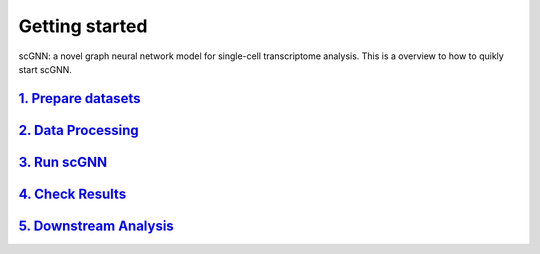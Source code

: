 Getting started
---------------

scGNN: a novel graph neural network model for single-cell transcriptome analysis. This is a overview to how to quikly start scGNN.

`1. Prepare datasets`_
**********************
`2. Data Processing`_
**********************
`3. Run scGNN`_
**********************
`4. Check Results`_
**********************
`5. Downstream Analysis`_
**********************

.. _1. Prepare datasets: https://scgnn.readthedocs.io/en/latest/Prepare%20datasets.html
.. _2. Data Processing: https://scgnn.readthedocs.io/en/latest/Data%20Processing.html
.. _3. Run scGNN: https://scgnn.readthedocs.io/en/latest/Run%20scGNN.html
.. _4. Check Results: https://scgnn.readthedocs.io/en/latest/Check%20Results.html
.. _5. Downstream Analysis: https://scgnn.readthedocs.io/en/latest/Downstream%20Analysis.html